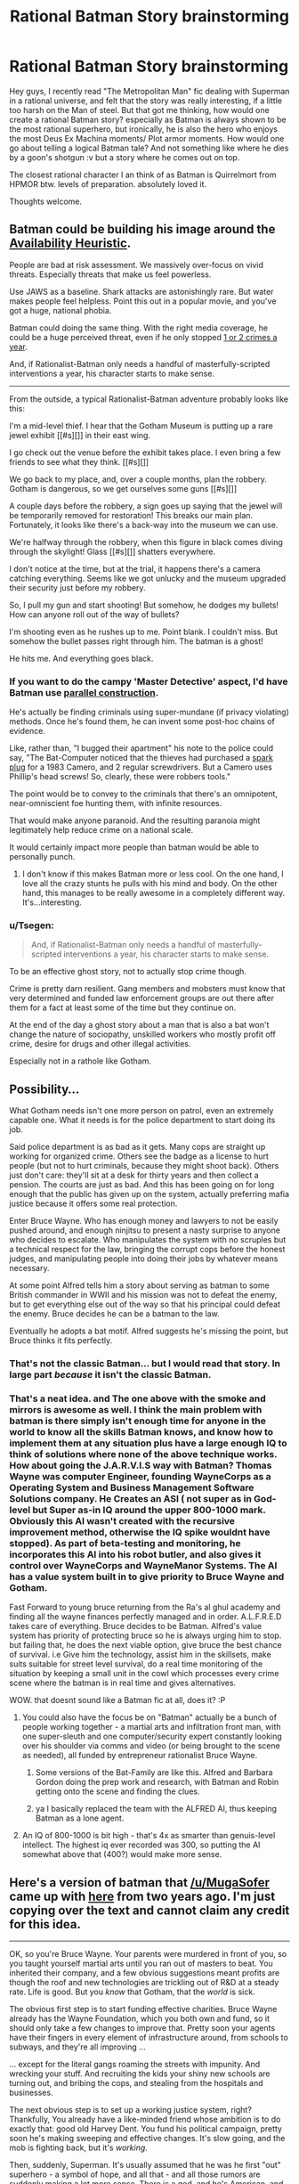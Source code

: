 #+TITLE: Rational Batman Story brainstorming

* Rational Batman Story brainstorming
:PROPERTIES:
:Author: NeilOnTheRocks
:Score: 28
:DateUnix: 1488608731.0
:DateShort: 2017-Mar-04
:END:
Hey guys, I recently read "The Metropolitan Man" fic dealing with Superman in a rational universe, and felt that the story was really interesting, if a little too harsh on the Man of steel. But that got me thinking, how would one create a rational Batman story? especially as Batman is always shown to be the most rational superhero, but ironically, he is also the hero who enjoys the most Deus Ex Machina moments/ Plot armor moments. How would one go about telling a logical Batman tale? And not something like where he dies by a goon's shotgun :v but a story where he comes out on top.

The closest rational character I an think of as Batman is Quirrelmort from HPMOR btw. levels of preparation. absolutely loved it.

Thoughts welcome.


** Batman could be building his image around the [[https://en.wikipedia.org/wiki/Availability_heuristic][Availability Heuristic]].

People are bad at risk assessment. We massively over-focus on vivid threats. Especially threats that make us feel powerless.

Use JAWS as a baseline. Shark attacks are astonishingly rare. But water makes people feel helpless. Point this out in a popular movie, and you've got a huge, national phobia.

Batman could doing the same thing. With the right media coverage, he could be a huge perceived threat, even if he only stopped [[https://en.wikipedia.org/wiki/List_of_fatal,_unprovoked_shark_attacks_in_the_United_States][1 or 2 crimes a year]].

And, if Rationalist-Batman only needs a handful of masterfully-scripted interventions a year, his character starts to make sense.

--------------

From the outside, a typical Rationalist-Batman adventure probably looks like this:

I'm a mid-level thief. I hear that the Gotham Museum is putting up a rare jewel exhibit [[#s][]] in their east wing.

I go check out the venue before the exhibit takes place. I even bring a few friends to see what they think. [[#s][]]

We go back to my place, and, over a couple months, plan the robbery. Gotham is dangerous, so we get ourselves some guns [[#s][]]

A couple days before the robbery, a sign goes up saying that the jewel will be temporarily removed for restoration! This breaks our main plan. Fortunately, it looks like there's a back-way into the museum we can use.

We're halfway through the robbery, when this figure in black comes diving through the skylight! Glass [[#s][]] shatters everywhere.

I don't notice at the time, but at the trial, it happens there's a camera catching everything. Seems like we got unlucky and the museum upgraded their security just before my robbery.

So, I pull my gun and start shooting! But somehow, he dodges my bullets! How can anyone roll out of the way of bullets?

I'm shooting even as he rushes up to me. Point blank. I couldn't miss. But somehow the bullet passes right through him. The batman is a ghost!

He hits me. And everything goes black.
:PROPERTIES:
:Author: FishNetwork
:Score: 63
:DateUnix: 1488613389.0
:DateShort: 2017-Mar-04
:END:

*** If you want to do the campy 'Master Detective' aspect, I'd have Batman use [[https://en.wikipedia.org/wiki/Parallel_construction][parallel construction]].

He's actually be finding criminals using super-mundane (if privacy violating) methods. Once he's found them, he can invent some post-hoc chains of evidence.

Like, rather than, "I bugged their apartment" his note to the police could say, "The Bat-Computer noticed that the thieves had purchased a [[https://en.wikipedia.org/wiki/Ninja_rocks][spark plug]] for a 1983 Camero, and 2 regular screwdrivers. But a Camero uses Phillip's head screws! So, clearly, these were robbers tools."

The point would be to convey to the criminals that there's an omnipotent, near-omniscient foe hunting them, with infinite resources.

That would make anyone paranoid. And the resulting paranoia might legitimately help reduce crime on a national scale.

It would certainly impact more people than batman would be able to personally punch.
:PROPERTIES:
:Author: FishNetwork
:Score: 51
:DateUnix: 1488614616.0
:DateShort: 2017-Mar-04
:END:

**** I don't know if this makes Batman more or less cool. On the one hand, I love all the crazy stunts he pulls with his mind and body. On the other hand, this manages to be really awesome in a completely different way. It's...interesting.
:PROPERTIES:
:Author: trekie140
:Score: 11
:DateUnix: 1488693542.0
:DateShort: 2017-Mar-05
:END:


*** u/Tsegen:
#+begin_quote
  And, if Rationalist-Batman only needs a handful of masterfully-scripted interventions a year, his character starts to make sense.
#+end_quote

To be an effective ghost story, not to actually stop crime though.

Crime is pretty darn resilient. Gang members and mobsters must know that very determined and funded law enforcement groups are out there after them for a fact at least some of the time but they continue on.

At the end of the day a ghost story about a man that is also a bat won't change the nature of sociopathy, unskilled workers who mostly profit off crime, desire for drugs and other illegal activities.

Especially not in a rathole like Gotham.
:PROPERTIES:
:Author: Tsegen
:Score: 8
:DateUnix: 1488808754.0
:DateShort: 2017-Mar-06
:END:


** Possibility...

What Gotham needs isn't one more person on patrol, even an extremely capable one. What it needs is for the police department to start doing its job.

Said police department is as bad as it gets. Many cops are straight up working for organized crime. Others see the badge as a license to hurt people (but not to hurt criminals, because they might shoot back). Others just don't care: they'll sit at a desk for thirty years and then collect a pension. The courts are just as bad. And this has been going on for long enough that the public has given up on the system, actually preferring mafia justice because it offers some real protection.

Enter Bruce Wayne. Who has enough money and lawyers to not be easily pushed around, and enough ninjitsu to present a nasty surprise to anyone who decides to escalate. Who manipulates the system with no scruples but a technical respect for the law, bringing the corrupt cops before the honest judges, and manipulating people into doing their jobs by whatever means necessary.

At some point Alfred tells him a story about serving as batman to some British commander in WWII and his mission was not to defeat the enemy, but to get everything else out of the way so that his principal could defeat the enemy. Bruce decides he can be a batman to the law.

Eventually he adopts a bat motif. Alfred suggests he's missing the point, but Bruce thinks it fits perfectly.
:PROPERTIES:
:Author: dspeyer
:Score: 43
:DateUnix: 1488612682.0
:DateShort: 2017-Mar-04
:END:

*** That's not the classic Batman... but I would read that story. In large part /because/ it isn't the classic Batman.
:PROPERTIES:
:Author: Evan_Th
:Score: 15
:DateUnix: 1488613090.0
:DateShort: 2017-Mar-04
:END:


*** That's a neat idea. and The one above with the smoke and mirrors is awesome as well. I think the main problem with batman is there simply isn't enough time for anyone in the world to know all the skills Batman knows, and know how to implement them at any situation plus have a large enough IQ to think of solutions where none of the above technique works. How about going the J.A.R.V.I.S way with Batman? Thomas Wayne was computer Engineer, founding WayneCorps as a Operating System and Business Management Software Solutions company. He Creates an ASI ( not super as in God-level but Super as-in IQ around the upper 800-1000 mark. Obviously this AI wasn't created with the recursive improvement method, otherwise the IQ spike wouldnt have stopped). As part of beta-testing and monitoring, he incorporates this AI into his robot butler, and also gives it control over WayneCorps and WayneManor Systems. The AI has a value system built in to give priority to Bruce Wayne and Gotham.

Fast Forward to young bruce returning from the Ra's al ghul academy and finding all the wayne finances perfectly managed and in order. A.L.F.R.E.D takes care of everything. Bruce decides to be Batman. Alfred's value system has priority of protecting bruce so he is always urging him to stop. but failing that, he does the next viable option, give bruce the best chance of survival. i.e Give him the technology, assist him in the skillsets, make suits suitable for street level survival, do a real time monitoring of the situation by keeping a small unit in the cowl which processes every crime scene where the batman is in real time and gives alternatives.

WOW. that doesnt sound like a Batman fic at all, does it? :P
:PROPERTIES:
:Author: NeilOnTheRocks
:Score: 10
:DateUnix: 1488614918.0
:DateShort: 2017-Mar-04
:END:

**** You could also have the focus be on "Batman" actually be a bunch of people working together - a martial arts and infiltration front man, with one super-sleuth and one computer/security expert constantly looking over his shoulder via comms and video (or being brought to the scene as needed), all funded by entrepreneur rationalist Bruce Wayne.
:PROPERTIES:
:Author: oliwhail
:Score: 18
:DateUnix: 1488638971.0
:DateShort: 2017-Mar-04
:END:

***** Some versions of the Bat-Family are like this. Alfred and Barbara Gordon doing the prep work and research, with Batman and Robin getting onto the scene and finding the clues.
:PROPERTIES:
:Author: Chronophilia
:Score: 4
:DateUnix: 1489000836.0
:DateShort: 2017-Mar-08
:END:


***** ya I basically replaced the team with the ALFRED AI, thus keeping Batman as a lone agent.
:PROPERTIES:
:Author: NeilOnTheRocks
:Score: 1
:DateUnix: 1488640451.0
:DateShort: 2017-Mar-04
:END:


**** An IQ of 800-1000 is bit high - that's 4x as smarter than genuis-level intellect. The highest iq ever recorded was 300, so putting the AI somewhat above that (400?) would make more sense.
:PROPERTIES:
:Author: Calsem
:Score: 1
:DateUnix: 1488731033.0
:DateShort: 2017-Mar-05
:END:


** Here's a version of batman that [[/u/MugaSofer]] came up with [[https://www.reddit.com/r/rational/comments/2im1m5/d_would_a_rationalist_batmanbruce_wane_spend_his/clagpzq/][here]] from two years ago. I'm just copying over the text and cannot claim any credit for this idea.

--------------

OK, so you're Bruce Wayne. Your parents were murdered in front of you, so you taught yourself martial arts until you ran out of masters to beat. You inherited their company, and a few obvious suggestions meant profits are though the roof and new technologies are trickling out of R&D at a steady rate. Life is good. But you /know/ that Gotham, that the /world/ is sick.

The obvious first step is to start funding effective charities. Bruce Wayne already has the Wayne Foundation, which you both own and fund, so it should only take a few changes to improve that. Pretty soon your agents have their fingers in every element of infrastructure around, from schools to subways, and they're all improving ...

... except for the literal gangs roaming the streets with impunity. And wrecking your stuff. And recruiting the kids your shiny new schools are turning out, and bribing the cops, and stealing from the hospitals and businesses.

The next obvious step is to set up a working justice system, right? Thankfully, You already have a like-minded friend whose ambition is to do exactly that: good old Harvey Dent. You fund his political campaign, pretty soon he's making sweeping and effective changes. It's slow going, and the mob is fighting back, but it's /working/.

Then, suddenly, Superman. It's usually assumed that he was he first "out" superhero - a symbol of hope, and all that - and all those rumors are suddenly making a lot more sense. There is a god, and he's American, and he's cleaning up the streets in Metropolis. Turns out, an alien superbeing watching over them is a pretty effective deterrent even though Superman is only physically present at a small fraction of crimes (he's a busy guy.)

So you back to your company, and you tell them two things: first, start working on superweapons, we can't rely on this one guy to defend the planet from aliens. Second, /start working on superweapons/, we can't trust this random guy to be god. Thirdly, I need this list of parts. For ... research purposes.

You take your computers and equipment down to the basement - always hated that place - and you start designing an /optimal/ superhero. One who may not stop the next alien invasion, but by God can he make teenagers think twice about attacking people on the street.

You don't have powers, sure, but special effects don't cost that much. You rew some basic knockout gas, dye your old kevlar body-armour from your ninja days matte black, and patch it up into a kickass-looking outfit. You pick something creepy - bats, who doesn't hate bats? - and come up with a signature so people will know what hit them (tie 'em up with bat-shaped bolas, ruin their stuff with bat-shaped charges and knives.)

You sneak out with your new bat-shaped listening devices - may have gone a little too far there - and start bugging local mob hangouts. Pretty soon you know where some big fish are swimming. You show up at a bank robbery, announce your presence to the world when the cops show up to find it already taken care of.

More superheroes start appearing, following Supes' lead. A couple of people with alien hypertech - one guy has a magic ring, for Chrissakes - and some people who seem to have been mutated or something by chemical compounds. One or two are openly nonhuman.

You push more money into research, quietly reroute some ideas to your lab and then declare them failures. Soon you've found ways to counter the most obvious risks. Things are going well. You even have a sweet bat-car, and pretty soon you'll get around to finish those bat-shaped wing designs. The police are co-operating, the mob is falling apart under your dual assault;soon you'll be able to start duplicating your success in other cities.

And then you catch a small-time crook. He's stealing what you realize, too late, was his competitor's biotech research, and he starts /mocking/ you. He knows just what to say, how to needle you. Bastard. You snap, push him off a girder into a vat of chemicals.

And everything goes to hell.

Turns out that if he wasn't a psychopath before, he is now. And now he's immune to poison, including your gas, and he's got /ideas/ for gadgets of his own. And he's moving into the power vacuum, with startling speed, gathering followers who know the only thing that beats a super/hero/ is a super/villain/.

And he's killing people, of course, whenever it would be amusing.

He's making up his plans on the spot, changing them whenever he gets bored or has a bright idea. You can't track his organization, because even they don't know what he's going to do next. Of course, he's killing them /too/, but since when have humans been rational? He pulls off a few high-profile crimes without a hitch.

He - well, he kidnaps Harvey. Mutilates him. Tortures him. By the time you track him down, your friend has been /broken/. Completely insane. You have to fight him hand-to-hand just to stop him hurting anyone. He goes to that new maximum-security asylum you funded.

More supervillains start moving in, and you're starting to realize that this just /the way things are/ now. "Supervillain" has become a viable job opening, a role ready and waiting for anyone who invents a freeze-ray and doesn't have too many moral qualms. This is rapidly becoming your full-time job, but who else is competent enough to /fight metahumans/ on their own terms, day after day?

Eventually you meet Superman, a few of the others, give them a few suggestions. You meet a teenager who remind you of yourself; give him a bit of a leg up into the vigilante business. He survives. You train a few others, hand-picked, but several of them die.

You start working with metahumans more and more; you make friends, allies. When you propose a "Justice League", a way to give structure and legitimacy to superheroes, you end up running /that/ as well. It works. But you still can't keep up. You can only keep fighting, and planning, and hope to hell that it's enough.

The moment an existential threat is beaten back, the Joker drives his psychiatrist crazy and escapes with her. Just when you track him down, an alien superintelligence tries to assimilate New York for data-collection purposes. Some of your enemies have /died/ and come back, more powerful and angry than before. Worse still, our best fighters are so powerful that they're attracting a new class of enemy to this tiny planet; you set up an /extradimensional prison/ using hypertech you barely understand, and /still they keep coming/.

At some point, you stopped calling yourself "Bruce Wayne". You didn't really notice. You're the goddamned Batman, now.

And then Darkseid shows up ...

--------------

TL;DR: rational!Batman is the Worm-like story of continual escalation and seat-of-your-pants munchkinning.

Every time he starts to solve a problem - and he /does/, he's the smartest man alive and also a billionaire with social skills and the body of an athlete - it's only long enough for a momentary lull, before the universe slides another notch toward total annihilation.

[It's a comic, so we only see /possible/ end points - but generally, the whole "Justice League" thing works and super-villainy eventually calms down, I think.]
:PROPERTIES:
:Author: xamueljones
:Score: 24
:DateUnix: 1488659655.0
:DateShort: 2017-Mar-05
:END:

*** I think this is awesome, but that's mainly because it is the exact story from the comics and films. The details and continuity have been changed, but there's no substantive difference between this story and canon except for the shift in perspective. I mean, if someone just decided to rationalize these stories without seriously altering them I'd read them.
:PROPERTIES:
:Author: trekie140
:Score: 9
:DateUnix: 1488694057.0
:DateShort: 2017-Mar-05
:END:


*** this was good.

But I dont see how this is "rational this is basically just the comic timeline highly compressed.
:PROPERTIES:
:Author: NeilOnTheRocks
:Score: 5
:DateUnix: 1488691754.0
:DateShort: 2017-Mar-05
:END:

**** It's not an attempt to come up with a different version of Batman. It's a /rationalization/ of canon Batman.

It's to explain how and why Batman does what he does without assuming him to be holding an idiot ball. Rather it's to explain how an intelligent Bruce Wayne can turn out into the Batman we all know and love. Hence restating the entire comic timeline while showing the motivations behind Batman's behavior.
:PROPERTIES:
:Author: xamueljones
:Score: 13
:DateUnix: 1488692993.0
:DateShort: 2017-Mar-05
:END:


*** To provide a semi permanent end to that whole mess. [[http://www.fanfiction.net/s/5536346/1/Inviolate]]
:PROPERTIES:
:Author: nerdguy1138
:Score: 1
:DateUnix: 1488920870.0
:DateShort: 2017-Mar-08
:END:


** One way would be to simply make him not a superhero. I've seen a spiderman fac that went that route. But it was really short, and if you didn't make it short then it would be pointless to involve batman.

I feel like you at least need to make a few major changes. For one, he doesn't use a gun. Supposedly he's afraid of what he'll become if he uses one, but if he's willing to handicap himself that much he really should just leave the job to someone else. There's also the vast amount of money he has. There's no way it's cost-effective to use it to personally fight crime. He could fight crime without spending much of his money, but then he risks getting killed and being able to use his money in other ways. I think his best bet would be to use the money to fund other crimefighters, like [[http://dc.wikia.com/wiki/Batman_Incorporated_(Prime_Earth)][Batman incorporated]], or just funding the police. And that's all assuming that spending money on crime-fighting is even a good way to use the money, as opposed to something like mosquito nets.

So, you'll need to give him a gun, and either ditch the fortune, or make him not fight crime personally. At this point I feel like you're better off abandoning him entirely and writing Rational Man with a Shotgun fanfiction.
:PROPERTIES:
:Author: DCarrier
:Score: 11
:DateUnix: 1488609320.0
:DateShort: 2017-Mar-04
:END:

*** In canon Batman does fund the Gotham Police Department. Wayne Tech supplies the GPD with a ton of equipment, which they always seem to have the budget for even though they're understaffed. And he fights crime through preventative measures, providing jobs, funding orphanages and hospitals. Wouldn't be surprised if Wayne was involved in providing small business loans in Gotham. And still, it's not enough
:PROPERTIES:
:Author: Draconomial
:Score: 19
:DateUnix: 1488617862.0
:DateShort: 2017-Mar-04
:END:

**** Every party that Wayne throws is either for charity, or a birthday.
:PROPERTIES:
:Author: Draconomial
:Score: 11
:DateUnix: 1488618433.0
:DateShort: 2017-Mar-04
:END:


**** that ................ is true :O
:PROPERTIES:
:Author: NeilOnTheRocks
:Score: 3
:DateUnix: 1488618090.0
:DateShort: 2017-Mar-04
:END:

***** I think that kind of ties into what a superhero is thematically. Try as he might, one man cannot change the world by himself no matter how powerful or intelligent. All he can do is fight for what he believes in as hard as he can and hope it's enough to do some good and inspire others to do good as well.
:PROPERTIES:
:Author: trekie140
:Score: 3
:DateUnix: 1488728039.0
:DateShort: 2017-Mar-05
:END:


**** That just makes it worse. As unlikely as it is, it's possible in principle that a billionaire fighting crime in person is the most effective way to combat it. What's not possible for that to be true, but to fund the police department is also the most cost-effective and proving jobs and funding orphanages and hospitals is as well. In no universe would doing all of those things be a good idea. Not unless his budget is high enough to significantly change all of those things, and unless he only cares about Gotham that's not likely. He should take whichever one of those works best, and do it everywhere.
:PROPERTIES:
:Author: DCarrier
:Score: 2
:DateUnix: 1488650972.0
:DateShort: 2017-Mar-04
:END:

***** I think it's safe to say that he does only care about Gotham, unless you're talking about a more campy Justice League sort of Batman. And also this observation assumes that his interventions don't follow a curve representing diminishing returns. It's possible that there's low hanging fruit in the orphanage funding, police supporting, and bad-guy punching domains, but that each (or some) of these areas have rapidly diminishing returns.

Additionally, billionaires do have suprisingly massive resources, especially in relation to a single city. The budget of the entire New York Police Department is just under 5 billion yearly, but 92% of that is salary and pensions. If you imagine that Batman can donate 80 million or so to the Gotham Police department, that could easily double or triple the amount of money spent on equipment or training. If the GPD is leaving out training or not buying equipment that has been scientifically demonstrated to be especially effective (which is likely), that could lead to decent returns in terms of crime-fighting efficacy. Additionally, Batman could double up his use of this funding by getting some pull in the GPD, which would allow him to influence GPD policy.

I'd say a rational Batman should take advantage of social science to get the most out of his limited resources, i.e. be up on the latest "nudge" science to influence people not to do crime. He could be a sort of neuromarketer. He might also consider giving directly (as in the Give Directly movement) to reduce poverty in Gotham.
:PROPERTIES:
:Author: Amonwilde
:Score: 5
:DateUnix: 1488652546.0
:DateShort: 2017-Mar-04
:END:

****** There's nothing strictly irrational about only caring about one city, but it's not the sort of view I'd expect to see espoused in rationalist fiction.
:PROPERTIES:
:Author: DCarrier
:Score: 2
:DateUnix: 1488654750.0
:DateShort: 2017-Mar-04
:END:

******* On the other hand, limiting your scope and testing solutions on the small scale is a pretty solid strategy. A Batman who's basically using Gotham as a crimefighting laboratory, testing out tons of different strategies and keeping track of how they influence eachother, all in preparation for a world debut - that would be kind of neat.
:PROPERTIES:
:Score: 4
:DateUnix: 1488688854.0
:DateShort: 2017-Mar-05
:END:


******* Bruce Wayne /was/ orphaned by a mugger.
:PROPERTIES:
:Author: Draconomial
:Score: 1
:DateUnix: 1488661433.0
:DateShort: 2017-Mar-05
:END:


*** u/KilotonDefenestrator:
#+begin_quote
  I think his best bet would be to use the money to fund other crimefighters, like Batman incorporated, or just funding the police.
#+end_quote

Or political change to raise standards and social security for the least fortunate, since poverty (and the hopelessness and desperation it leads to) is a huge factor in crime, drug use and other sordid stuff.
:PROPERTIES:
:Author: KilotonDefenestrator
:Score: 9
:DateUnix: 1488615936.0
:DateShort: 2017-Mar-04
:END:

**** boooooooooooooooooooooooooooooooooorinnnnnnnnnngggg
:PROPERTIES:
:Author: NeilOnTheRocks
:Score: 6
:DateUnix: 1488616341.0
:DateShort: 2017-Mar-04
:END:

***** This is true :)
:PROPERTIES:
:Author: KilotonDefenestrator
:Score: 3
:DateUnix: 1488616646.0
:DateShort: 2017-Mar-04
:END:

****** ya, more often than not, the rational solution to a problem is very mundane.

/middle fingers to occam's razor./
:PROPERTIES:
:Author: NeilOnTheRocks
:Score: 7
:DateUnix: 1488616829.0
:DateShort: 2017-Mar-04
:END:

******* So maybe there is something blocking political progress, and batman is the tool to overcome this. Perhaps highlighting the uselessness of the police, or the unwillingness of politicians to improve the life of its poorest constituents, or maybe just put crime in the media in a way that upper-class corporation-beholden media are normally unwilling to do.
:PROPERTIES:
:Author: KilotonDefenestrator
:Score: 6
:DateUnix: 1488621016.0
:DateShort: 2017-Mar-04
:END:


*** This is exactly the reply that came into my mind, and what I was afraid of :(

I want a cool batman who swings from buildings and fights crime, but I want the story to show-not-tell intelligence.

As for your points they re all valid, but they are not a solution are they? I came in to write a Batman fanfic and finally I thought myself out of writing it :P net gain = 0.

Perhaps we could drive somewhere along the lines of Bruce Wayne not being Batman himself, but funding and maintaining Batmen incorporated, something like a highly trained and motivated special Vigilante Force, doing justice when law systems cannot?
:PROPERTIES:
:Author: NeilOnTheRocks
:Score: 4
:DateUnix: 1488612071.0
:DateShort: 2017-Mar-04
:END:

**** I'm wondering, why do you have to reimagine Batman in some way like Metropolitan Man did with Superman? Couldn't you just write a standard Batman story with rational sensibilities? It wouldn't be all that hard.
:PROPERTIES:
:Author: trekie140
:Score: 2
:DateUnix: 1488694379.0
:DateShort: 2017-Mar-05
:END:


** Another approach is to take Batman as-is with few changes and see what you'd have to change about the world in order to make his standard methods reasonable.
:PROPERTIES:
:Author: TimTravel
:Score: 7
:DateUnix: 1488617546.0
:DateShort: 2017-Mar-04
:END:

*** To be honest one would have to drastically change the entire setting to make Batman's standard methods seem remotely reasonable.
:PROPERTIES:
:Author: Jakkubus
:Score: 3
:DateUnix: 1488622871.0
:DateShort: 2017-Mar-04
:END:

**** This is pretty true. But if you were being charitable to canon, that explanation is probably supervillains. If crime is less an everyday occurrence and more a series of pockets of deep and intractable supervillainy, then having a Batman who is a specialist in getting rid of supervillians makes sense. In canon, the police are unable to catch supervillains ever, and so are 100% ineffective against supervillains.
:PROPERTIES:
:Author: Amonwilde
:Score: 6
:DateUnix: 1488652957.0
:DateShort: 2017-Mar-04
:END:

***** I was more reffering to the fact, that Batman's methods of catching supervillains are not rational and he does really lousy job at getting the most of his resources.

That's not to say Batman ratfic is impossible. I would be really like to see mind games between him and Joker or Riddler, though it would require quite a lot of changes in the universe itself.
:PROPERTIES:
:Author: Jakkubus
:Score: 2
:DateUnix: 1488653232.0
:DateShort: 2017-Mar-04
:END:


**** I think the best approach is to do something in between. Keep some of the original style and rationalify the rest. Keeping none of the original style leads to the rational option being some sort of boring political stuff, and keeping all of it makes the task of making it rational too difficult.
:PROPERTIES:
:Author: TimTravel
:Score: 1
:DateUnix: 1488624147.0
:DateShort: 2017-Mar-04
:END:

***** I am not saying that the original style should be discarded whatsoever. My point was that there is too much irrationality, plot armor and asspulls in Batman comics to make it rational with just few changes.
:PROPERTIES:
:Author: Jakkubus
:Score: 1
:DateUnix: 1488624425.0
:DateShort: 2017-Mar-04
:END:


*** examples of such changes in the world?
:PROPERTIES:
:Author: NeilOnTheRocks
:Score: 1
:DateUnix: 1488617837.0
:DateShort: 2017-Mar-04
:END:


** It may be best to embrace the craziness of the extended DC universe instead of ignoring it.

You may recall that in the DC multiverse there is a universe where after Jason Todd died Batman decided to abandon his no killing code. Soon after all the villains are dead and Earth is described as a Utopia.

Imagine if you will, instead of abandoning his code, or his mission, Batman takes Jason's death as a signal to evaluate his goals, specifically his end goals. For the first time he actually sits down and asks himself what his end game is, what does he really want the world to look like.

At this point he notices, really notices, how crazy his world is. Costumed lunatics everywhere, both helpful and destructive. Aliens, immortals, gods. Some beings that are all three. Superpowers, psychics, magic, xenotech, self-aware robots. Even death isn't the end. Souls seem to retain some memory and are often used as fuel for empowering demons. And the worst of the lot become demons themselves.

Clearly, this is not an optimal situation.

Once he figures out what he wants he has massive resources to enact a plan, both his own and his allies. But what should the future look like? Immortality? Resurrection? Super powers for all? Would he be willing to self-modify? He has been offered both a green lantern and yellow lantern ring.

What roadblocks would be encountered. Clearly some of his allies would have thoughts. Most of them are so blinded by the naturalistic fallacy that they are incapable of imagining a better world as anything other than the current world but with less crime. Just as he was.

Storywise it would probably be better to have an established, self-contained story to base this rational-fic on. Zoat's With this Ring does an entertaining job of this using Young Justice. The DC animated universe would be an obvious choice because as of the Justice league series there are ongoing storylines in which to situate your story. The DC animated movies could also be a good choice. There are several in the New 52 style continuity. Whatever is chosen, the comics are always available to help fill in the gaps when needed.

Stories about rationalist awakenings are rare, so I would love to read one if this is the direction you go.
:PROPERTIES:
:Author: GullibleCynic
:Score: 7
:DateUnix: 1488681929.0
:DateShort: 2017-Mar-05
:END:


** I'd really like a "rational Batman" story that truly follows the Metropolitan Man formula - that is, feature a rational /Joker/ as the protagonist, facing a world that truly has gone batshit, trying to drive some sense into the bizarrely over-competent and over-equipped Batman in the only way he seems to understand - costumed violence.
:PROPERTIES:
:Author: LiteralHeadCannon
:Score: 7
:DateUnix: 1488644686.0
:DateShort: 2017-Mar-04
:END:

*** I can see sorta-rational!good!Joker in the Wormverse but very few other places. I'm not sure you can create him without turning the local continuity /into/ what is effectively the Wormverse.
:PROPERTIES:
:Author: EliezerYudkowsky
:Score: 7
:DateUnix: 1488677571.0
:DateShort: 2017-Mar-05
:END:

**** To get a rational, good Joker, you basically need a scenario where terrorism is the rational response to Batman. This needs a few ingredients, all of which seem totally reasonable to me.

(Before we start, though, I should note that Batman himself is already basically a terrorist. Dressing up as a bat doesn't help him arrest people; it makes other people afraid to fall afoul of him. Indeed, much of his schtick is designed to optimize making criminals feel afraid; making society contain less criminals is a more indirect goal. The Joker is not escalating by employing terrorism against Batman; he's merely holding up a mirror to Batman's own tactics.)

- First, Batman needs to be doing a lot more harm than good. This is the same as The Metropolitan Man's starting point in justifying Lex Luthor's antagonism towards Superman, and frankly it's not a hard argument to make against most canonical iterations of Batman. Batman is clearly not an effective use of Bruce Wayne's resources in an effective altruism sense, and there's a good reason that vigilantism is frowned upon in real life. If the no-kill rule is bent, this is an even easier argument to make; simply dispensing with it entirely wouldn't feel true to the character, but it would fit right in if he had a rule not to deliberately kill anyone but, as with many superheroes, was extremely cavalier about collateral damage.
- Second, Batman must be basically impossible to kill. Perhaps his effectively-tinker-tech has rendered him capable of standing up against even armies. This would require some comic-book-technobabble-bullshit, but that really comes with the territory here. In any case, if Batman's bad enough to justify the Joker, he's definitely bad enough to kill, so that has to simply not be a possibility.
- Third, Batman must be a stubborn asshole who proves to be highly resistant to logical persuasion, demanding the use of emotional persuasion instead. If you're a rational Joker, you're trying to do one of two things through terrorism - you're either trying to directly convince Batman that being Batman is a bad idea, or you're trying to convince the general public so that /they'll/ convince Batman that being Batman is a bad idea. Neither of these things are necessary if Batman will respond to direct rational communication. So you need to establish that Batman isn't responding to reason, so that you have to resort to terrorism to either shake or shame him out of being Batman.
:PROPERTIES:
:Author: LiteralHeadCannon
:Score: 6
:DateUnix: 1488685298.0
:DateShort: 2017-Mar-05
:END:

***** u/MugaSofer:
#+begin_quote
  First, Batman needs to be doing a lot more harm than good. This is the same as The Metropolitan Man's starting point in justifying Lex Luthor's antagonism towards Superman, and frankly it's not a hard argument to make against most canonical iterations of Batman.
#+end_quote

I thought it was fairly clear in Metropolitan Man that Lex's rampage /wasn't/ justified?
:PROPERTIES:
:Author: MugaSofer
:Score: 3
:DateUnix: 1488723671.0
:DateShort: 2017-Mar-05
:END:

****** Could you elaborate? It's likely that I've missed, misinterpreted or forgotten something here. From what I recall, Superman /was/ a potential existential to humanity - difficult to be certain he wouldn't snap or 180 at some point, at which time it may be too late to be able to stop him. Later events in the work, as I recall them, seemed to justify this concern.
:PROPERTIES:
:Author: ParadigmComplex
:Score: 1
:DateUnix: 1492270649.0
:DateShort: 2017-Apr-15
:END:

******* Two problems with Lex's logic:

- Lex's attacks do more to push Superman toward becoming a threat than anything else ever managed. He totally discounts the risks of his actions.
- Superman can be a great force for good as well as for evil. The author has mentioned that he seriously considered ending the story with Zod arriving and no Superman to defend the Earth, but felt that would have been a little /too/ dark.

As I interpreted it - and this is just my personal impression - Clark talking about how his thought processes toward Calhoun were distorted was intended as a lampshade of Lex's similar mistakes, and his offer to Lex at the end to help him revolutionize the world was intended to hammer home the fact that Superman can /revolutionize the world/.

Certainly his actions were justified /from his perspective/, but Lex's perspective is warped. He's a supervillain, not a role model.
:PROPERTIES:
:Author: MugaSofer
:Score: 2
:DateUnix: 1492293059.0
:DateShort: 2017-Apr-16
:END:

******** Interesting, thanks! I hadn't hard the author's considerations of ending the story with Zod - that certainly punctuates your point well.
:PROPERTIES:
:Author: ParadigmComplex
:Score: 1
:DateUnix: 1492293231.0
:DateShort: 2017-Apr-16
:END:


***** Why would terrorism actually work to do that? At all?
:PROPERTIES:
:Author: EliezerYudkowsky
:Score: 3
:DateUnix: 1488743298.0
:DateShort: 2017-Mar-05
:END:

****** If Batman is a problem to be solved, and stopping him physically is ruled out as a solution, this implies that a solution is needed that convinces Batman to stop. Once simple, honest, rational communication is also ruled out, all that's left is psychological warfare. If Batman does more harm than good and he won't accept this when it's flatly told to him, perhaps a real-life demonstration of the point will. How would Voldemort stop Harry from destroying the world if he could only do it by teaching him and not by killing him? Maybe by killing others in an attempt to give him maturity and rattle him out of childish delusions.

The Joker is essentially holding a mirror up to Batman. "This is what you get when you run around in a funny costume at night and try to 'improve society' by hurting people you don't like."
:PROPERTIES:
:Author: LiteralHeadCannon
:Score: 2
:DateUnix: 1488744920.0
:DateShort: 2017-Mar-05
:END:

******* This is not a solution that would occur to me, or you, if we weren't trying to rationalize it; and the rationalization is bad enough that I'd roll my eyes and/or throw the book out the window if a supposedly rational character tried it.
:PROPERTIES:
:Author: EliezerYudkowsky
:Score: 8
:DateUnix: 1488825828.0
:DateShort: 2017-Mar-06
:END:


*** I absolutely hated the way "rationalists" were portrayed as thinking of superman. Like Quirrel said in HPMOR, the moment a mythical hero arrives, common people tend to think of them as superpowered slaves, only fit to serve them and get criticised for not doing better. They have to be perfect, even though their masters are nowhere near perfect and very flaw of theirs is amplified while all good deeds are taken for granted.

TLDR - Lois Lane was a Bitch to superman in MM. And Luthor was a very well written Supervillian. But I still dont agree with the ending though.
:PROPERTIES:
:Author: NeilOnTheRocks
:Score: 2
:DateUnix: 1488692283.0
:DateShort: 2017-Mar-05
:END:


*** Haven't my childhood icons suffered enough already?
:PROPERTIES:
:Author: trekie140
:Score: 1
:DateUnix: 1488694573.0
:DateShort: 2017-Mar-05
:END:


** Make it so he doesn't forget each of his new gadgets after using them once.
:PROPERTIES:
:Author: Jakkubus
:Score: 5
:DateUnix: 1488622632.0
:DateShort: 2017-Mar-04
:END:


** Bruce Wayne is a hero. Batman is a mental illness.

Imagine Bruce Wayne as a Bill Gates style philanthropist, ruthlessly pursuing the most effective means to leverage mega-wealth for the common good. But unlike Gates, he's doing it in a world filled with magic and schizo-tech and all the other glorious oddities that litter the DC universe - much, much higher potential for positive outcomes, if only you can think far enough outside the box.

But he's a fundamentally broken man. His childhood trauma leads him to want to dress up as a bat and beat up muggers. In a world that literally contains the superman, is that the most effective use of his time? Obviously he's really really good at beating up muggers, but does that even matter? Does an hour spent patrolling the streets of Gotham save as many lives as an hour spent trying to, for instance, assemble the coalition of minds needed to mass produce Weather Wizard's weather control system to reverse the desertification of farm land in Africa?

On one hand, Bruce is smart enough to shut up and multiply. On the other, he's haunted by his past.
:PROPERTIES:
:Author: Fruan
:Score: 4
:DateUnix: 1488724107.0
:DateShort: 2017-Mar-05
:END:


** Already been done: [[https://www.reddit.com/r/WritingPrompts/comments/2ce6m3/eu_alfred_develops_alzheimers_while_wandering_the/cjem5ia/?utm_content=permalink&utm_medium=front&utm_source=reddit&utm_name=WritingPrompts]]
:PROPERTIES:
:Author: NoYouTryAnother
:Score: 3
:DateUnix: 1488644678.0
:DateShort: 2017-Mar-04
:END:


** Have you guys played the Crysis Games? The best bet for the BatSuit would be a modified Crysis Nanosuit IMO. Something like that and add non lethal weaponry and gadgets and we got a realistic crime fighting crusader.
:PROPERTIES:
:Author: NeilOnTheRocks
:Score: 1
:DateUnix: 1488634013.0
:DateShort: 2017-Mar-04
:END:

*** Except that the tech implied by the nanosuit is so amazing that putting it in a suit is ridiculous. It's rather like giant robots. Once you have that technology, there are a dozen better ways to use it.

It's a similar problem to Batman himself. Dude's armor, computer software, weapons and vehicles all represent possible humanity-improving advancements in material science, chemistry, computer engineering and AI. But he wears them all and punches muggers.
:PROPERTIES:
:Score: 6
:DateUnix: 1488635011.0
:DateShort: 2017-Mar-04
:END:

**** how does the suits tech scale though?

Last time I checked, The suit had a basic light bending cloaking technology a.la predator, and injected nanobots into the wearers body to overdrive his muscles. plus the suit contained muscle strands itself which amplified the strength, speed and durability of the wearer. Oh and It had the basic crypto stuff, hacking, omnitool, radar, 3D sense,etc.

I see no tech in the suit that can scaled to humanity improving levels, it's basically just a battle enhancement armor.
:PROPERTIES:
:Author: NeilOnTheRocks
:Score: 1
:DateUnix: 1488692038.0
:DateShort: 2017-Mar-05
:END:

***** Nanobots that can improve/overdrive your muscles is a tiny step from life-extension disease-destroying injections, implantable growable cybernetic replacements, etc. You can argue that the tech ends up being super-specialized and thus not applicable, but the biggest obstacle to present-day adoption of such tech is construction and programming at the nanoscale, which the suit implies has been overcome.

Self-reinforcing and repairing materials? Spacecraft, buildings, clothing.

This is top of my head stuff here.
:PROPERTIES:
:Score: 4
:DateUnix: 1488726535.0
:DateShort: 2017-Mar-05
:END:


** Killing the joker
:PROPERTIES:
:Author: monkyyy0
:Score: 1
:DateUnix: 1488622263.0
:DateShort: 2017-Mar-04
:END:

*** Eh. The joker should be dead regardless of the batman's stance on the subject - most versions of him are so crazy other /villains/ should have offed him long ago just for being bad for business. All business. It doesn't really matter what your plans are, the joker being in the same city as you is likely to be problematic - but he has plot armor, because the writers give him plot armor.

That said.. I have long had an idea for a rational /Gotham/. Not a rational batman, but a reason why gotham is how it is.

It's in the water: Wayne industries were founded on a particular steel surfacant - an anti-corrosion, anti-wear treatment that was a very neat black, and extremely durable. Popular in everything throughout the 20's, 30's, 40's. Still used in some applications to the present day. Only.. The manufacture of it leaked chemicals. Very interesting chemicals. That do odd things to human brains.

People who grow up in Gotham have shockingly low akrasia. They're not more intelligent, per say, but they are much, much harder working, which means they're often far better educated than anyone would expect, and since this has held from childhood on, the /effective/ average intelligence in Gotham is very high.

And everyone works hard. Really hard. Companies put up with the insane crime levels because the average working joe or jane gotham is worth several normal workers in terms of output.

Only.. This includes the criminals. People who in other cities would have grown up to be grifters and petty thieves embark on massively ambitious criminal enterprises. /nobody/ kites checks or deals a little weed. They're law-abiding citizens, or they're wannabe kingpins.

And then there's the overdose cases. Notice how a whole lot of gotham characters have nearly supernatural kinaesthesia, high intelligence and an overriding obsession with a theme, including a costume? It's a syndrome. The bat. Riddler. Catwoman. Ect, ect, ect. They all have the same screwed up wiring.
:PROPERTIES:
:Author: Izeinwinter
:Score: 8
:DateUnix: 1488731098.0
:DateShort: 2017-Mar-05
:END:

**** That's a really cool idea!
:PROPERTIES:
:Author: mcherm
:Score: 1
:DateUnix: 1488762994.0
:DateShort: 2017-Mar-06
:END:


**** Extremely good idea. Presumably, the Joker, rather than being merely exposed to the diluted chemicals, fell into a vat full of concentrated solution, resulting in him being ten times more insane than anybody else but also /extremely/ smart.
:PROPERTIES:
:Author: Achille-Talon
:Score: 1
:DateUnix: 1498056476.0
:DateShort: 2017-Jun-21
:END:


*** In cannon, Batman CAN kill the joker, but refuses to do so because it violates his personal ethical code. Disregarding one's ethical constraints is not a mark of great intelligence.
:PROPERTIES:
:Author: mcherm
:Score: 7
:DateUnix: 1488625199.0
:DateShort: 2017-Mar-04
:END:

**** Neither is getting other people killed /more than once/ by your ethical constraints.
:PROPERTIES:
:Author: EliezerYudkowsky
:Score: 7
:DateUnix: 1488677422.0
:DateShort: 2017-Mar-05
:END:

***** ...unless /other people/ don't factor into your ethical constraints. Based on Batman's actions, he thinks the Joker's life is more valuable than the people he might kill.
:PROPERTIES:
:Author: PenultimatePresence
:Score: 5
:DateUnix: 1488678896.0
:DateShort: 2017-Mar-05
:END:


***** When I think about, for example, how to build ethical constraints into AI with the potential to become extremely smart I /really hope/ that the AI won't abandon its ethical constraints just because following the constraints got people killed multiple times.
:PROPERTIES:
:Author: mcherm
:Score: 2
:DateUnix: 1488679078.0
:DateShort: 2017-Mar-05
:END:

****** If the ethical constraints consistently lead to more harm than good, then perhaps a different set of ethical constraints should be chosen.
:PROPERTIES:
:Author: ArisKatsaris
:Score: 4
:DateUnix: 1488720124.0
:DateShort: 2017-Mar-05
:END:

******* Perhaps. I suppose there are (at least) three forms of ethical constraints. One is a kind of heuristic for one's fundamental values. For instance: "I base my fundamental values on maximizing total human welfare, but I have observed that it is nearly always better to let someone live than to kill them, so I'll use 'do not kill' as a reasonable presumption unless I find myself in a very unusual situation."

A second form is as a constraint for an untrustworthy reasoner. The superintelligent AI that has constraints programmed in is an example, but another would be "I, Bruce Wayne, have a terrible thirst for revenge against criminals lurking at the depths of my psyche. I suspect that if I ever really let loose, I would go on a huge murder spree. So I have laid down strict rules I must NEVER violate, such as 'do not kill'. If I ever made an exception, I fear I might lose the willpower that keeps me sane."

A third form is as part of one's underlying ethics. For instance, I am a strict Christian and I believe "God has specifically provided 10 commandments, one of which is 'do not kill'. My highest moral objective is to obey God's laws. Sometimes it appears that these laws cause more harm than good, but the ways of God are mysterious and the most ethical thing to do is to follow the rules regardless of apparent outcome."

In the first case (ethical constraints as an heuristic), Batman should realize that the Joker is a special exception and should change his ethical constraints. But for the second case (constraints on an untrustworthy reasoner) he should not. And for the third case (underlying ethics), the constraint IS his fundamental objective.
:PROPERTIES:
:Author: mcherm
:Score: 3
:DateUnix: 1488763672.0
:DateShort: 2017-Mar-06
:END:


** There's a rational!Batman quest somewhere in the archives here, which you might find by searching for it.

(And jsyk, brainstorming threads are generally frowned upon and are probably best-suited for one of the weekly threads.)
:PROPERTIES:
:Author: callmebrotherg
:Score: 1
:DateUnix: 1488613590.0
:DateShort: 2017-Mar-04
:END:

*** why are brainstorming threads frowned upon? this sub is one of the more intelligent subreddits available and thinking about interesting things together is a really neat pastime I feel.
:PROPERTIES:
:Author: NeilOnTheRocks
:Score: 7
:DateUnix: 1488615188.0
:DateShort: 2017-Mar-04
:END:

**** The subreddit was becoming unbalanced by them and we were getting more "Hey wouldn't it be cool if..." threads that never went anywhere than actual stories (not to mention the number of threads where people were talking about stuff that wasn't related to fiction at all). There /was/ an exception for people who wrote stories (one brainstorming thread per chapter) but that isn't mentioned in the sidebar anymore so I'm not sure if it still holds.

We have Rationality Monday, Worldbuilding Wednesday, Off-Topic Friday, Munchkinry Saturday, and Writing Skills Sunday, however. This would probably fit best in Worldbuilding Wednesday, IMO, but you might be able to justify putting it in Writing Skills Sunday.
:PROPERTIES:
:Author: callmebrotherg
:Score: 3
:DateUnix: 1488615465.0
:DateShort: 2017-Mar-04
:END:

***** Which day is the "i am bored af so I want an intelligent conversation on a topic of my liking with people that like the same" day?
:PROPERTIES:
:Author: NeilOnTheRocks
:Score: 8
:DateUnix: 1488615783.0
:DateShort: 2017-Mar-04
:END:

****** Off-Topic Friday is explicitly for that purpose.

Or the Discord Channel, which seems to always have people there.
:PROPERTIES:
:Author: callmebrotherg
:Score: 3
:DateUnix: 1488615872.0
:DateShort: 2017-Mar-04
:END:


** Rational batman donates his fortune to givewell / MIRI / basic science research or equivalent, and uses his celebrity to encourage other people do the same.
:PROPERTIES:
:Author: eroticas
:Score: 1
:DateUnix: 1488650292.0
:DateShort: 2017-Mar-04
:END:

